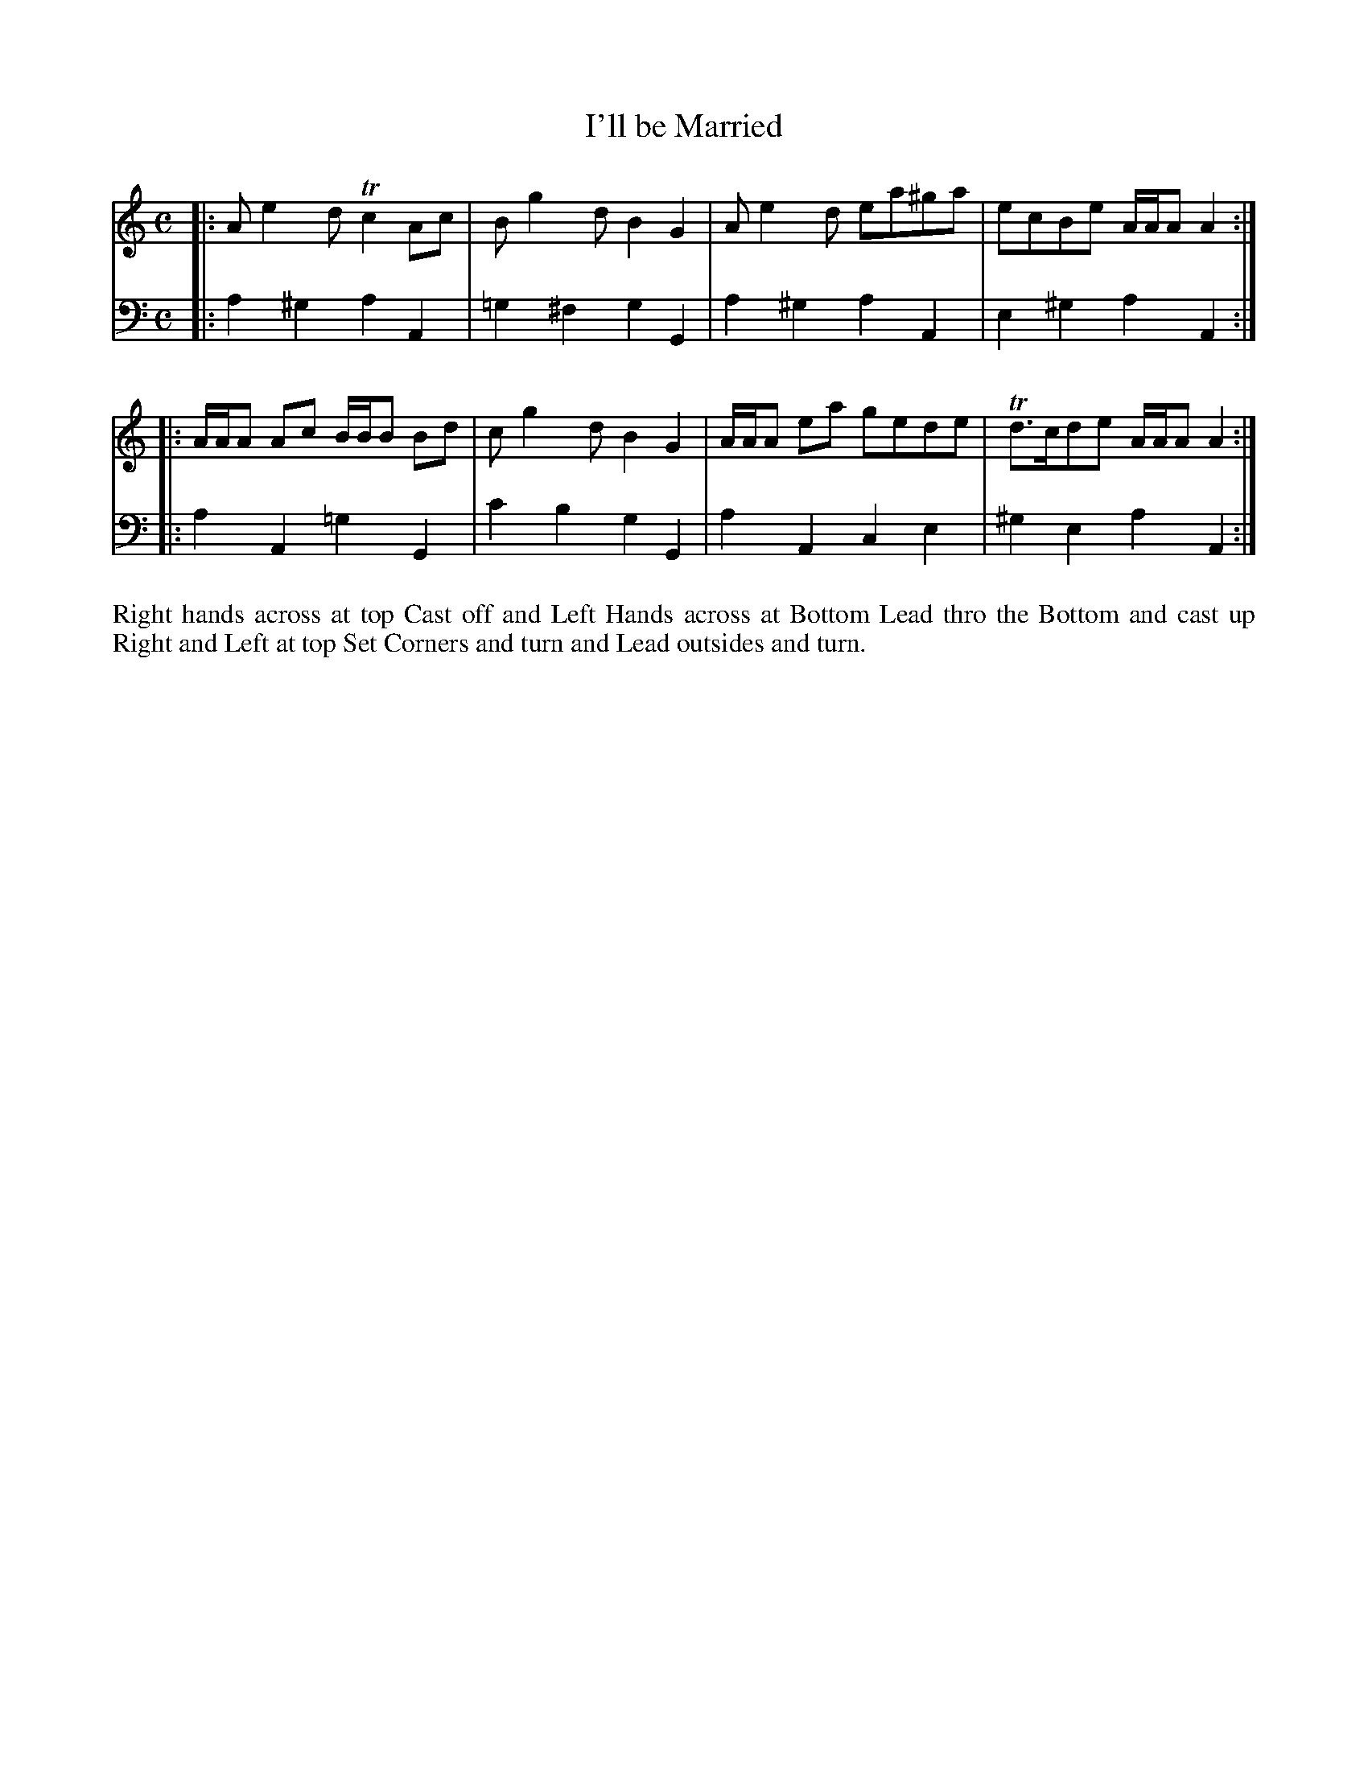 X: 1004
T: I'll be Married
N: Pub: J. Walsh, London, 1748
Z: 2012 John Chambers <jc:trillian.mit.edu>
M: C
L: 1/8
K: Am
V: 1
|: Ae2d Tc2Ac | Bg2d B2G2 | Ae2d ea^ga | ecBe A/A/A A2 :|
|: A/A/A Ac B/B/B Bd | cg2d B2G2 | A/A/A ea gede | Td>cde A/A/A A2 :|
V: 2 clef=bass middle=d
|: a2^g2 a2A2 | =g2^f2 g2G2 | a2^g2 a2A2 | e2^g2 a2A2 :|
|: a2A2 =g2G2 | c'2b2 g2G2 | a2A2 c2e2 | ^g2e2 a2A2 :|
%%begintext align
Right hands across at top Cast off and Left Hands across at Bottom
Lead thro the Bottom and cast up Right and Left at top Set Corners
and turn and Lead outsides and turn.
%%endtext

